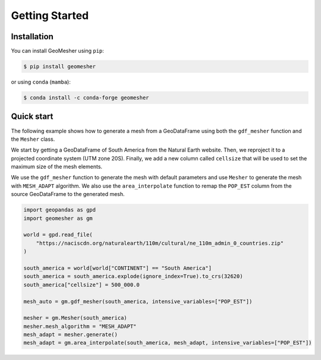 Getting Started
===============

Installation
------------

You can install GeoMesher using ``pip``:

.. code-block:: console

    $ pip install geomesher

or using ``conda`` (``mamba``):

.. code-block:: console

    $ conda install -c conda-forge geomesher

Quick start
-----------

The following example shows how to generate a mesh from a GeoDataFrame
using both the ``gdf_mesher`` function and the ``Mesher`` class.

We start by getting a GeoDataFrame of South America from the Natural Earth website.
Then, we reproject it to a projected coordinate system (UTM zone 20S).
Finally, we add a new column called ``cellsize`` that will be used to set the
maximum size of the mesh elements.

We use the ``gdf_mesher`` function to generate the mesh with default parameters
and use ``Mesher`` to generate the mesh with ``MESH_ADAPT`` algorithm.
We also use the ``area_interpolate`` function to remap the ``POP_EST`` column
from the source GeoDataFrame to the generated mesh.

.. code:: python

    import geopandas as gpd
    import geomesher as gm

    world = gpd.read_file(
        "https://naciscdn.org/naturalearth/110m/cultural/ne_110m_admin_0_countries.zip"
    )

    south_america = world[world["CONTINENT"] == "South America"]
    south_america = south_america.explode(ignore_index=True).to_crs(32620)
    south_america["cellsize"] = 500_000.0

    mesh_auto = gm.gdf_mesher(south_america, intensive_variables=["POP_EST"])

    mesher = gm.Mesher(south_america)
    mesher.mesh_algorithm = "MESH_ADAPT"
    mesh_adapt = mesher.generate()
    mesh_adapt = gm.area_interpolate(south_america, mesh_adapt, intensive_variables=["POP_EST"])

.. image:: https://raw.githubusercontent.com/cheginit/geomesher/main/doc/source/_static/demo.png
  :target: https://github.com/cheginit/geomesher
